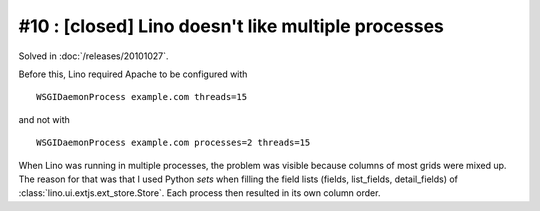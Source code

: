 #10 : [closed] Lino doesn't like multiple processes
===================================================

Solved in :doc:`/releases/20101027`.

Before this, Lino required Apache to be configured with

::

    WSGIDaemonProcess example.com threads=15

and not with

::

    WSGIDaemonProcess example.com processes=2 threads=15

When Lino was running in multiple processes,
the problem was visible because 
columns of most grids were mixed up. 
The reason for that was that I used Python `sets` when filling the field lists 
(fields, list_fields, detail_fields) of :class:`lino.ui.extjs.ext_store.Store`. 
Each process then resulted in its own column order.
  
